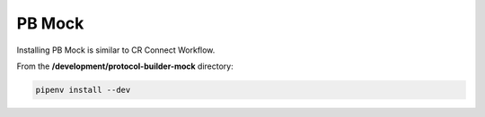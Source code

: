 =======
PB Mock
=======

Installing PB Mock is similar to CR Connect Workflow.

From the **/development/protocol-builder-mock** directory:

.. code-block::

    pipenv install --dev



